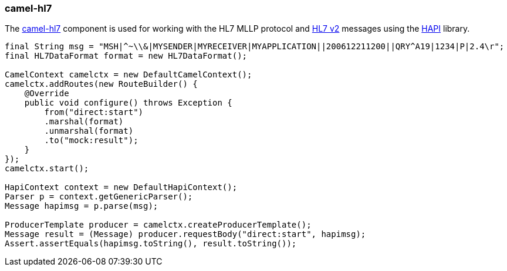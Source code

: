 ### camel-hl7

The http://camel.apache.org/hl7.html[camel-hl7,window=_blank] 
component is used for working with the HL7 MLLP protocol and http://www.hl7.org/implement/standards/product_brief.cfm?product_id=185[HL7 v2,window=_blank] 
messages using the http://hl7api.sourceforge.net/[HAPI,window=_blank] library.

```java
final String msg = "MSH|^~\\&|MYSENDER|MYRECEIVER|MYAPPLICATION||200612211200||QRY^A19|1234|P|2.4\r";
final HL7DataFormat format = new HL7DataFormat();

CamelContext camelctx = new DefaultCamelContext();
camelctx.addRoutes(new RouteBuilder() {
    @Override
    public void configure() throws Exception {
        from("direct:start")
        .marshal(format)
        .unmarshal(format)
        .to("mock:result");
    }
});
camelctx.start();

HapiContext context = new DefaultHapiContext();
Parser p = context.getGenericParser();
Message hapimsg = p.parse(msg);

ProducerTemplate producer = camelctx.createProducerTemplate();
Message result = (Message) producer.requestBody("direct:start", hapimsg);
Assert.assertEquals(hapimsg.toString(), result.toString());
```
